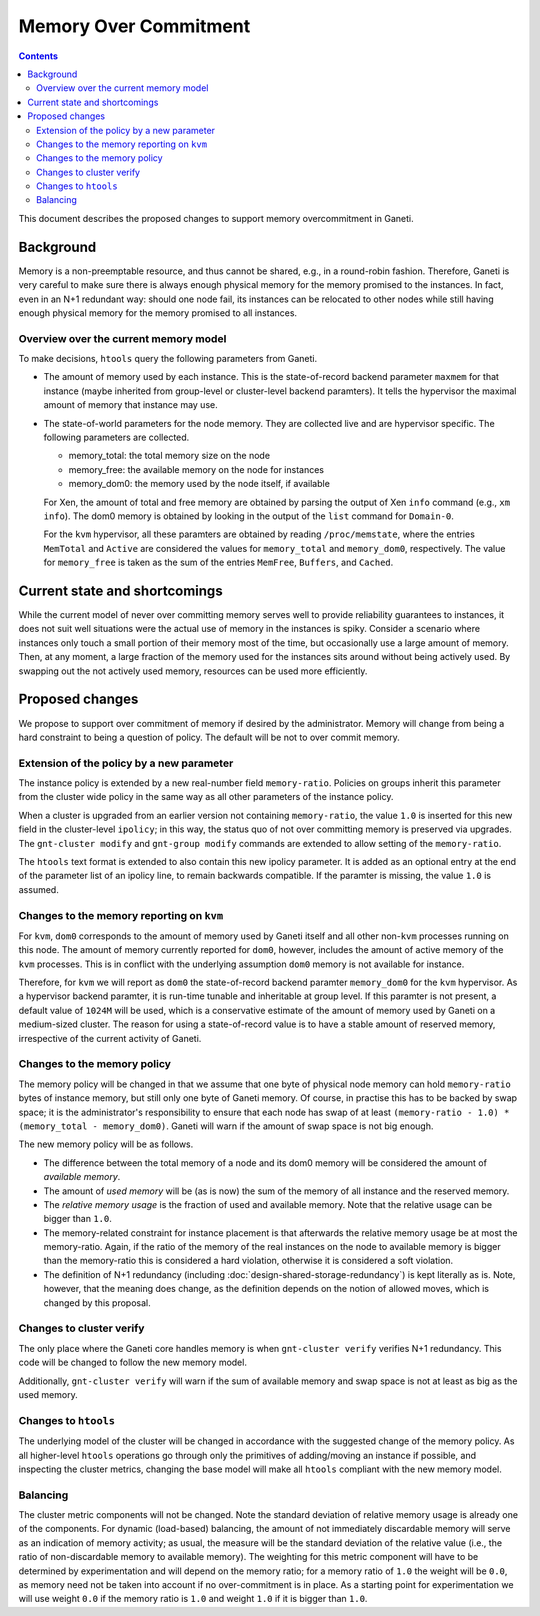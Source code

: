 ======================
Memory Over Commitment
======================

.. contents:: :depth: 4

This document describes the proposed changes to support memory
overcommitment in Ganeti.

Background
==========

Memory is a non-preemptable resource, and thus cannot be shared, e.g.,
in a round-robin fashion. Therefore, Ganeti is very careful to make
sure there is always enough physical memory for the memory promised
to the instances. In fact, even in an N+1 redundant way: should one
node fail, its instances can be relocated to other nodes while still
having enough physical memory for the memory promised to all instances.

Overview over the current memory model
--------------------------------------

To make decisions, ``htools`` query the following parameters from Ganeti.

- The amount of memory used by each instance. This is the state-of-record
  backend parameter ``maxmem`` for that instance (maybe inherited from
  group-level or cluster-level backend paramters). It tells the hypervisor
  the maximal amount of memory that instance may use.

- The state-of-world parameters for the node memory. They are collected
  live and are hypervisor specific. The following parameters are collected.

  - memory_total: the total memory size on the node

  - memory_free: the available memory on the node for instances

  - memory_dom0: the memory used by the node itself, if available

  For Xen, the amount of total and free memory are obtained by parsing
  the output of Xen ``info`` command (e.g., ``xm info``). The dom0
  memory is obtained by looking in the output of the ``list`` command
  for ``Domain-0``.

  For the ``kvm`` hypervisor, all these paramters are obtained by
  reading ``/proc/memstate``, where the entries ``MemTotal`` and
  ``Active`` are considered the values for ``memory_total`` and
  ``memory_dom0``, respectively. The value for ``memory_free`` is
  taken as the sum of the entries ``MemFree``, ``Buffers``, and ``Cached``.


Current state and shortcomings
==============================

While the current model of never over committing memory serves well
to provide reliability guarantees to instances, it does not suit well
situations were the actual use of memory in the instances is spiky. Consider
a scenario where instances only touch a small portion of their memory most
of the time, but occasionally use a large amount of memory. Then, at any moment,
a large fraction of the memory used for the instances sits around without
being actively used. By swapping out the not actively used memory, resources
can be used more efficiently.

Proposed changes
================

We propose to support over commitment of memory if desired by the
administrator. Memory will change from being a hard constraint to
being a question of policy. The default will be not to over commit
memory.

Extension of the policy by a new parameter
------------------------------------------

The instance policy is extended by a new real-number field ``memory-ratio``.
Policies on groups inherit this parameter from the cluster wide policy in the
same way as all other parameters of the instance policy.

When a cluster is upgraded from an earlier version not containing
``memory-ratio``, the value ``1.0`` is inserted for this new field in
the cluster-level ``ipolicy``; in this way, the status quo of not over
committing memory is preserved via upgrades. The ``gnt-cluster
modify`` and ``gnt-group modify`` commands are extended to allow
setting of the ``memory-ratio``.

The ``htools`` text format is extended to also contain this new
ipolicy parameter. It is added as an optional entry at the end of the
parameter list of an ipolicy line, to remain backwards compatible.
If the paramter is missing, the value ``1.0`` is assumed.

Changes to the memory reporting on ``kvm``
------------------------------------------

For ``kvm``, ``dom0`` corresponds to the amount of memory used by Ganeti
itself and all other non-``kvm`` processes running on this node. The amount
of memory currently reported for ``dom0``, however, includes the amount of
active memory of the ``kvm`` processes. This is in conflict with the underlying
assumption ``dom0`` memory is not available for instance.

Therefore, for ``kvm`` we will report as ``dom0`` the state-of-record
backend paramter ``memory_dom0`` for the ``kvm`` hypervisor. As a hypervisor
backend paramter, it is run-time tunable and inheritable at group level.
If this paramter is not present, a default value of ``1024M`` will be used,
which is a conservative estimate of the amount of memory used by Ganeti on a
medium-sized cluster. The reason for using a state-of-record value is to
have a stable amount of reserved memory, irrespective of the current activity
of Ganeti.


Changes to the memory policy
----------------------------

The memory policy will be changed in that we assume that one byte
of physical node memory can hold ``memory-ratio`` bytes of instance
memory, but still only one byte of Ganeti memory. Of course, in practise
this has to be backed by swap space; it is the administrator's responsibility
to ensure that each node has swap of at
least ``(memory-ratio - 1.0) * (memory_total - memory_dom0)``. Ganeti
will warn if the amount of swap space is not big enough.


The new memory policy will be as follows.

- The difference between the total memory of a node and its dom0
  memory will be considered the amount of *available memory*.

- The amount of *used memory* will be (as is now) the sum of
  the memory of all instance and the reserved memory.

- The *relative memory usage* is the fraction of used and available
  memory. Note that the relative usage can be bigger than ``1.0``.

- The memory-related constraint for instance placement is that
  afterwards the relative memory usage be at most the
  memory-ratio. Again, if the ratio of the memory of the real
  instances on the node to available memory is bigger than the
  memory-ratio this is considered a hard violation, otherwise
  it is considered a soft violation.

- The definition of N+1 redundancy (including
  :doc:`design-shared-storage-redundancy`) is kept literally as is.
  Note, however, that the meaning does change, as the definition depends
  on the notion of allowed moves, which is changed by this proposal.


Changes to cluster verify
-------------------------

The only place where the Ganeti core handles memory is
when ``gnt-cluster verify`` verifies N+1 redundancy. This code will be changed
to follow the new memory model.

Additionally, ``gnt-cluster verify`` will warn if the sum of available memory
and swap space is not at least as big as the used memory.

Changes to ``htools``
---------------------

The underlying model of the cluster will be changed in accordance with
the suggested change of the memory policy. As all higher-level ``htools``
operations go through only the primitives of adding/moving an instance
if possible, and inspecting the cluster metrics, changing the base
model will make all ``htools`` compliant with the new memory model.

Balancing
---------

The cluster metric components will not be changed. Note the standard
deviation of relative memory usage is already one of the components.
For dynamic (load-based) balancing, the amount of not immediately
discardable memory will serve as an indication of memory activity;
as usual, the measure will be the standard deviation of the relative
value (i.e., the ratio of non-discardable memory to available
memory). The weighting for this metric component will have to be
determined by experimentation and will depend on the memory ratio;
for a memory ratio of ``1.0`` the weight will be ``0.0``, as memory
need not be taken into account if no over-commitment is in place.
As a starting point for experimentation we will use weight ``0.0``
if the memory ratio is ``1.0`` and weight ``1.0`` if it is bigger
than ``1.0``.






